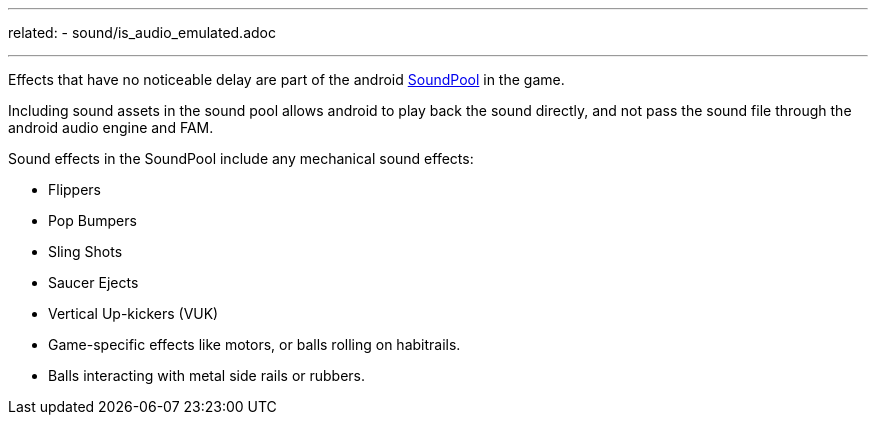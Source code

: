 ---
related:
    - sound/is_audio_emulated.adoc

---

Effects that have no noticeable delay are part of the android https://developer.android.com/reference/android/media/SoundPool.html[SoundPool] in the game. 

Including sound assets in the sound pool allows android to play back the sound directly, and not pass the sound file through the android audio engine and FAM.

Sound effects in the SoundPool include any mechanical sound effects:

* Flippers
* Pop Bumpers
* Sling Shots
* Saucer Ejects
* Vertical Up-kickers (VUK)
* Game-specific effects like motors, or balls rolling on habitrails.
* Balls interacting with metal side rails or rubbers.




